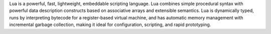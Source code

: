 Lua is a powerful, fast, lightweight, embeddable scripting language.
Lua combines simple procedural syntax with powerful data description constructs based
on associative arrays and extensible semantics. Lua is dynamically typed,
runs by interpreting bytecode for a register-based virtual machine,
and has automatic memory management with incremental garbage collection,
making it ideal for configuration, scripting, and rapid prototyping.

